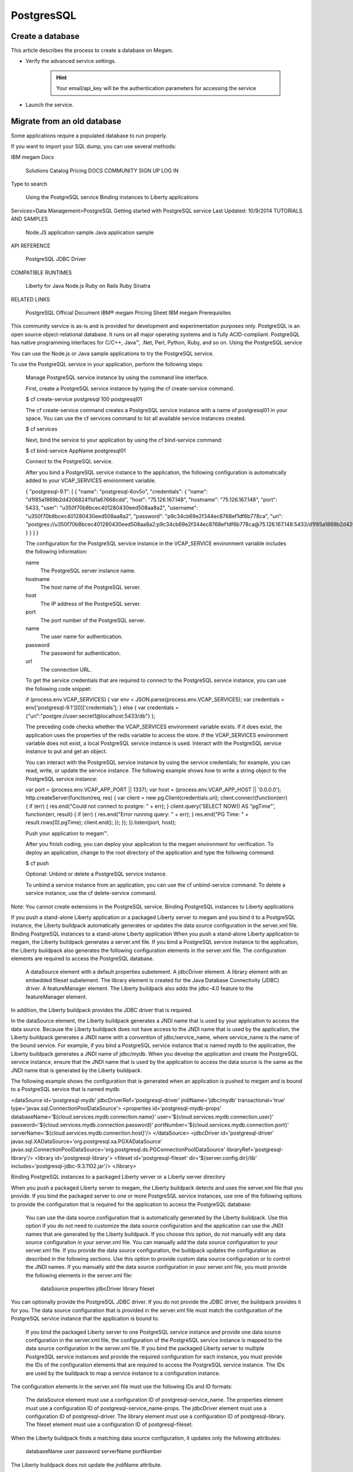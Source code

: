 .. _postgresservice:

=============
PostgresSQL
=============

Create a database
-------------------

This article describes the process to create a database on Megam.

- Verify the advanced service settings.

   .. hint:: Your email/api_key will be the authentication parameters for accessing the service

   .. image:: /images/serviceadvanced.png

- Launch the service.


Migrate from an old database
-----------------------------

Some applications require a populated database to run properly.

If you want to import your SQL dump, you can use several methods:



IBM megam Docs

    Solutions
    Catalog
    Pricing
    DOCS
    COMMUNITY
    SIGN UP
    LOG IN

Type to search


    Using the PostgreSQL service
    Binding instances to Liberty applications

Services>Data Management>PostgreSQL
Getting started with PostgreSQL service
Last Updated: 10/9/2014
TUTORIALS AND SAMPLES

    Node.JS application sample
    Java application sample

API REFERENCE

    PostgreSQL JDBC Driver

COMPATIBLE RUNTIMES

    Liberty for Java
    Node.js
    Ruby on Rails
    Ruby Sinatra

RELATED LINKS

    PostgreSQL Official Document
    IBM® megam Pricing Sheet
    IBM megam Prerequisites

This community service is as-is and is provided for development and experimentation purposes only.
PostgreSQL is an open source object-relational database. It runs on all major operating systems and is fully ACID-compliant. PostgreSQL has native programming interfaces for C/C++, Java™, .Net, Perl, Python, Ruby, and so on.
Using the PostgreSQL service

You can use the Node.js or Java sample applications to try the PostgreSQL service.

To use the PostgreSQL service in your application, perform the following steps:

    Manage PostgreSQL service instance by using the command line interface.

    First, create a PostgreSQL service instance by typing the cf create-service command.

    $ cf create-service postgresql 100 postgresql01

    The cf create-service command creates a PostgreSQL service instance with a name of postgresql01 in your space. You can use the cf services command to list all available service instances created.

    $ cf services

    Next, bind the service to your application by using the cf bind-service command:

    $ cf bind-service AppName postgresql01

    Connect to the PostgreSQL service.

    After you bind a PostgreSQL service instance to the application, the following configuration is automatically added to your VCAP_SERVICES environment variable.

    { "postgresql-9.1": [ { "name": "postgresql-6ov5o", "credentials": { "name": "d1f85a1869b2d420682411d1a67668cdd", "host": "75.126.167.148", "hostname": "75.126.167.148", "port": 5433, "user": "u350f70b8bcec401280430eed508aa8a2", "username": "u350f70b8bcec401280430eed508aa8a2", "password": "p9c34cb69e2f344ec8768ef1df6b778ca", "uri": "postgres://u350f70b8bcec401280430eed508aa8a2:p9c34cb69e2f344ec8768ef1df6b778ca@75.126.167.148:5433/d1f85a1869b2d420682411d1a67668cdd" } } ] }

    The configuration for the PostgreSQL service instance in the VCAP_SERVICE environment variable includes the following information:

    name
        The PostgreSQL server instance name.
    hostname
        The host name of the PostgreSQL server.
    host
        The IP address of the PostgreSQL server.
    port
        The port number of the PostgreSQL server.
    name
        The user name for authentication.
    password
        The password for authentication.
    url
        The connection URL.

    To get the service credentials that are required to connect to the PostgreSQL service instance, you can use the following code snippet:

    if (process.env.VCAP_SERVICES) { var env = JSON.parse(process.env.VCAP_SERVICES); var credentials = env['postgresql-9.1'][0]['credentials']; } else { var credentials = {"uri":"postgre://user:secret1@localhost:5433/db"} };

    The preceding code checks whether the VCAP_SERVICES environment variable exists. If it does exist, the application uses the properties of the redis variable to access the store. If the VCAP_SERVICES environment variable does not exist, a local PostgreSQL service instance is used.
    Interact with the PostgreSQL service instance to put and get an object.

    You can interact with the PostgreSQL service instance by using the service credentials; for example, you can read, write, or update the service instance. The following example shows how to write a string object to the PostgreSQL service instance:

    var port = (process.env.VCAP_APP_PORT || 1337); var host = (process.env.VCAP_APP_HOST || '0.0.0.0'); http.createServer(function(req, res) { var client = new pg.Client(credentials.uri); client.connect(function(err) { if (err) { res.end("Could not connect to postgre: " + err); } client.query('SELECT NOW() AS "pgTime"', function(err, result) { if (err) { res.end("Error running query: " + err); } res.end("PG Time: " + result.rows[0].pgTime); client.end(); }); }); }).listen(port, host);

    Push your application to megam™.

    After you finish coding, you can deploy your application to the megam environment for verification. To deploy an application, change to the root directory of the application and type the following command:

    $ cf push

    Optional: Unbind or delete a PostgreSQL service instance.

    To unbind a service instance from an application, you can use the cf unbind-service command. To delete a service instance, use the cf delete-service command.

Note: You cannot create extensions in the PostgreSQL service.
Binding PostgreSQL instances to Liberty applications

If you push a stand-alone Liberty application or a packaged Liberty server to megam and you bind it to a PostgreSQL instance, the Liberty buildpack automatically generates or updates the data source configuration in the server.xml file.
Binding PostgreSQL instances to a stand-alone Liberty application
When you push a stand-alone Liberty application to megam, the Liberty buildpack generates a server.xml file. If you bind a PostgreSQL service instance to the application, the Liberty buildpack also generates the following configuration elements in the server.xml file. The configuration elements are required to access the PostgreSQL database.

    A dataSource element with a default properties subelement.
    A jdbcDriver element.
    A library element with an embedded fileset subelement. The library element is created for the Java Database Connectivity (JDBC) driver.
    A featureManager element. The Liberty buildpack also adds the jdbc-4.0 feature to the featureManager element.

In addition, the Liberty buildpack provides the JDBC driver that is required.

In the dataSource element, the Liberty buildpack generates a JNDI name that is used by your application to access the data source. Because the Liberty buildpack does not have access to the JNDI name that is used by the application, the Liberty buildpack generates a JNDI name with a convention of jdbc/service_name, where service_name is the name of the bound service. For example, if you bind a PostgreSQL service instance that is named mydb to the application, the Liberty buildpack generates a JNDI name of jdbc/mydb. When you develop the application and create the PostgreSQL service instance, ensure that the JNDI name that is used by the application to access the data source is the same as the JNDI name that is generated by the Liberty buildpack.

The following example shows the configuration that is generated when an application is pushed to megam and is bound to a PostgreSQL service that is named mydb:

<dataSource id='postgresql-mydb' jdbcDriverRef='postgresql-driver' jndiName='jdbc/mydb' transactional='true' type='javax.sql.ConnectionPoolDataSource'> <properties id='postgresql-mydb-props' databaseName='${cloud.services.mydb.connection.name}' user='${cloud.services.mydb.connection.user}' password='${cloud.services.mydb.connection.password}' portNumber='${cloud.services.mydb.connection.port}' serverName='${cloud.services.mydb.connection.host}'/> </dataSource> <jdbcDriver id='postgresql-driver' javax.sql.XADataSource='org.postgresql.xa.PGXADataSource' javax.sql.ConnectionPoolDataSource='org.postgresql.ds.PGConnectionPoolDataSource' libraryRef='postgresql-library'/> <library id='postgresql-library'> <fileset id='postgresql-fileset' dir='${server.config.dir}/lib' includes='postgresql-jdbc-9.3.1102.jar'/> </library>

Binding PostgreSQL instances to a packaged Liberty server or a Liberty server directory

When you push a packaged Liberty server to megam, the Liberty buildpack detects and uses the server.xml file that you provide. If you bind the packaged server to one or more PostgreSQL service instances, use one of the following options to provide the configuration that is required for the application to access the PostgreSQL database:

    You can use the data source configuration that is automatically generated by the Liberty buildpack. Use this option if you do not need to customize the data source configuration and the application can use the JNDI names that are generated by the Liberty buildpack. If you choose this option, do not manually edit any data source configuration in your server.xml file.
    You can manually add the data source configuration to your server.xml file. If you provide the data source configuration, the buildpack updates the configuration as described in the following sections. Use this option to provide custom data source configuration or to control the JNDI names.
    If you manually add the data source configuration in your server.xml file, you must provide the following elements in the server.xml file:
        dataSource
        properties
        jdbcDriver
        library
        fileset

You can optionally provide the PostgreSQL JDBC driver. If you do not provide the JDBC driver, the buildpack provides it for you.
The data source configuration that is provided in the server.xml file must match the configuration of the PostgreSQL service instance that the application is bound to.

    If you bind the packaged Liberty server to one PostgreSQL service instance and provide one data source configuration in the server.xml file, the configuration of the PostgreSQL service instance is mapped to the data source configuration in the server.xml file.
    If you bind the packaged Liberty server to multiple PostgreSQL service instances and provide the required configuration for each instance, you must provide the IDs of the configuration elements that are required to access the PostgreSQL service instance. The IDs are used by the buildpack to map a service instance to a configuration instance.

The configuration elements in the server.xml file must use the following IDs and ID formats:

    The dataSource element must use a configuration ID of postgresql-service_name.
    The properties element must use a configuration ID of postgresql-service_name-props.
    The jdbcDriver element must use a configuration ID of postgresql-driver.
    The library element must use a configuration ID of postgresql-library.
    The fileset element must use a configuration ID of postgresql-fileset.

When the Liberty buildpack finds a matching data source configuration, it updates only the following attributes:

    databaseName
    user
    password
    serverName
    portNumber

The Liberty buildpack does not update the jndiName attribute.



IBM megam Docs

    Solutions
    Catalog
    Pricing
    DOCS
    COMMUNITY
    SIGN UP
    LOG IN

Type to search


    Using the MongoDB service
    Binding instances to Liberty applications

Services>Data Management>MongoDB
Getting started with MongoDB service
Last Updated: 10/9/2014
TUTORIALS AND SAMPLES

    Sample Node.JS application
    Sample Java application

API REFERENCE

    Java MongoDB Driver

COMPATIBLE RUNTIMES

    Liberty for Java
    Node.js
    Ruby on Rails
    Ruby Sinatra

RELATED LINKS

    MongoDB Manual
    Options for pushing Liberty applications
    IBM® megam Pricing Sheet
    IBM megam Prerequisites

This community service is as-is and is provided for development and experimentation purposes only.
MongoDB is an open source document, NoSQL database that is owned by MongoDB Inc. You can use MongoDB to quickly develop applications by using the features that are provided, such as data scaling, auto-sharding, and high availability. You can also use MongoDB to store different types of document objects, such as JSON files, with a key-value pair.
Using the MongoDB service

You can use the Node.js or Java sample applications to try the MongoDB service.

To use the MongoDB service in your application, complete the following steps:

    Manage MongoDB service instance by using the command line interface.
        Create a MongoDB service instance by typing the cf create-service command:

        $ cf create-service mongodb 100 mongodb01

        The cf create-service command creates a MongoDB service instance with a name of mongodb01 in your space. You can use the cf services command to list all available service instances that you created.
        Bind the service to your application by typing the cf bind-service command:

        $ cf bind-service AppName mongodb01

    Connect to the MongoDB service in your application.

    After you bind a MongoDB service instance to the application, the following configuration is added to your VCAP_SERVICES environment variable:

    { "mongodb-2.2": [ { "name": "mongodb-76b24", "credentials": { "hostname": "10.0.116.49", "host": "10.0.116.49", "port": 10001, "username": "be879069-b273-4656-b5fb-3daa5c508044", "password": "f268582e-0a52-42a8-9b97-66889a9cb662", "name": "76ea370c-8678-4c51-b3cf-a0cd722ed93a", "db": "db", "url": "mongodb://be879069-b273-4656-b5fb-3daa5c508044:f268582e-0a52-42a8-9b97-66889a9cb662@10.0.116.49:10001/db" } } ] }

    The configuration for the MongoDB service instance in the VCAP_SERVICES environment variable includes the following information:

    hostname
        The host name of the MongoDB server.
    host
        The IP address of the MongoDB server.
    port
        The port number of the MongoDB server.
    name
        The user name for authentication.
    password
        The password for authentication.
    db
        The database name.
    url
        The connection URL.

    To obtain the service credentials that are required to connect to the MongoDB instance, use the following code snippet:

    if (process.env.VCAP_SERVICES) { var env = JSON.parse(process.env.VCAP_SERVICES); var mongo = env['mongodb-2.2'][0].credentials; } else { var mongo = { "username" : "user1", "password" : "secret", "url" : "mongodb://user1:secret@localhost:27017/test" };

    The preceding code checks whether the VCAP_SERVICES environment variable exists. If the VCAP_SERVICES environment variable exists, the application uses the properties of the redis variable to access the database. If the VCAP_SERVICES environment variable does not exist, a local MongoDB service instance is used.
    Interact with the MongoDB service instance to put and get object.

    You can interact with the MongoDB service instance by using the service credentials; for example, you can read, write, or update the service instance. The following example shows how to write a string object to the MongoDB service instance:

    var create_message = function(req, res) { require('mongodb').connect(mongo.url, function(err, conn) { var collection = conn.collection('messages'); // create message record var parsedUrl = require('url').parse(req.url, true); var queryObject = parsedUrl.query; var name = (queryObject["name"] || 'megam'); var message = { 'message': 'Hello, ' + name, 'ts': new Date() }; collection.insert(message, {safe:true}, function(err){ if (err) { console.log(err.stack); } res.writeHead(200, {'Content-Type': 'text/plain'}); res.write(JSON.stringify(message)); res.end('\n'); }); }); }

    After you write a string object to the MongoDB service instance, you can retrieve JSON objects from the MongoDB service instance by using the following code snippet:

    var list_message = function(req, res) { require('mongodb').connect(mongo.url, function(err, conn) { var collection = conn.collection('messages'); // list messages collection.find({}, {limit:10, sort:[['_id', 'desc']]}, function(err, cursor) { cursor.toArray(function(err, items) { res.writeHead(200, {'Content-Type': 'text/plain'}); for (i=0; i < items.length; i++) { res.write(JSON.stringify(items[i]) + "\n"); } res.end(); }); }); }); }

    Push your application to megam\u2122.

    After you finish coding, you can deploy your application to the megam environment. To deploy an application, enter into the root directory of the application, and then type the following command:

    $ cf push

    Optional: Unbind or delete a MongoDB service instance.

    To unbind a service instance from an application, you can use the cf unbind-service command. To delete a service instance, use the cf delete-service command.

Binding MongoDB instances to Liberty applications

If you push a stand-alone application or a packaged Liberty server and you bind it to a MongoDB service instance, the Liberty buildpack automatically generates or updates the Mongo configuration in the server.xml file.
Binding MongoDB service instances to a stand-alone Liberty application
When you push a stand-alone application, the Liberty buildpack generates a server.xml file. If you bind your application to a MongoDB service instance, the Liberty buildpack also generates the following configuration elements in the server.xml file. The configuration elements are required to access the database.

    A mongo element.
    A mongoDB element.
    A library element with an embedded fileset element.
    A featureManager element. The Liberty buildpack adds the mongodb-2.0 feature to the featureManager element.
    An application element. The Liberty buildpack adds the classloader for the Mongo library to the application element.

In addition, the Liberty buildpack provides the required JAR files of the client driver.

In the mongoDB element, the Liberty buildpack generates a JNDI name that is used by your application to access the data source. Because the Liberty buildpack does not have access to the JNDI name that is used by the application, the Liberty buildpack generates a JNDI name with a convention of mongo/service_name, where service_name is the name of the bound service.

For example, if you bind a MongoDB service instance that is named mymongo to the application, the Liberty buildpack generates a JNDI name of mongo/mymongo. When you develop the application and create the MongoDB service instance, ensure that the JNDI name that is used by the application is the same as the JNDI name that is generated by the Liberty buildpack.

The following example shows the configuration that is generated when an application is pushed to megam and is bound to a MongoDB service instance that is named mymongo:

<featureManager> <feature>webProfile-6.0</feature> <feature>jaxrs-1.1</feature> <feature>mongodb-2.0</feature> </featureManager> <application context-root='/' location='../../../../../' name='myapp' type='war'> <classloader commonLibraryRef='mongo-library'> </application> <mongo id='mongo-mymongo' libraryRef='mongo-library' password='${cloud.services.mymongo.connection.password}' user='${cloud.services.mymongo.connection.user}'> <hostNames>${cloud.services.mymongo.connection.hosts}</hostNames> <ports>${cloud.services.mymongo.connection.ports}</ports> </mongo> <mongoDB databaseName='${cloud.services.mymongo.connection.db}' id='mongo-mymongo-db' jndiName='mongo/mymongo' mongoRef='mongo-mymongo'> <library id='mongo-library'> <fileset dir='${server.config.dir}/lib' id='mongo-fileset' includes='mongo-java-driver-2.11.3.jar'> </library>

Binding MongoDB instances to a packaged Liberty server or a Liberty server directory

When you push a packaged Liberty server to megam, the Liberty buildpack detects and uses the server.xml file in the compressed file that you provide. When you bind the packaged Liberty server to a MongoDB service instance, the Liberty buildpack checks the server.xml file for the mongo and mongoDB elements that correspond to the bound service instance:

    If the Liberty buildpack does not find the mongo and mongoDB elements, the two elements are created and added to the server.xml file.
    If the Liberty buildpack finds both mongo and mongoDB elements, the two elements are checked and updated as required to work in megam.
    If the Liberty buildpack finds only one of the elements, the configuration is invalid.

If you provide configuration in your server.xml file, the configuration must be coherent. The mongo, mongoDB, library, and fileset elements must be configured. The application or the webApplication element must contain the classloader that includes the library. In addition, your configuration elements must contain the IDs that are required to access the MongoDB service instance.
The Liberty buildpack searches for the existing configuration by using the IDs in the elements. The configuration elements in the server.xml file must use the following IDs. If the following IDs are not used, errors might occur.

    The mongo element must use a configuration ID of mongo-service_name.
    The mongoDB element must use a configuration ID of mongo-service_name.
    The library element must use a configuration ID of mongo-library.
    The fileset element must use a configuration ID of mongo-fileset.

If the Liberty buildpack finds existing configuration, it checks and updates the configuration if necessary. For example, the buildpack might update the following elements and attributes:

    The user and password attributes in the mongo element. The hostNames and ports subelements of the mongo element might also be updated.
    The databaseName attribute of the mongoDB element.
    The dir and includes attributes of the fileset element.

The Liberty buildpack does not update the jndiName attribute. The value of the jndiName attribute is independent of the service name.

You can provide your own client driver JAR files. The client driver JAR files must be placed in the usr/servers/servername/lib directory. If you do not provide client driver JAR files, the Liberty buildpack provides the files for you. The client driver JAR files that you provide must use the standard names that are established by the providing vendor. You cannot rename client JAR files.

The following example shows the Mongo configuration that is provided in the local server.xml file. This example assumes that when the packaged server is pushed to megam, it is bound to a MongoDB service instance named mymongo.

<mongo id="mongo-mymongo" libraryRef="mongo-library"> <hostNames>;localhost</hostNames> <ports>12707</ports> </mongo> <mongoDB id="mongo-mymongo-db" databaseName="test" jndiName="TestMongo" mongoRef="mongo-mymongo"> <library id="mongo-library"> <fileset id='mongo-fileset' dir='c:/mongoDB' includes='mongo-java-driver-2.11.3.jar'> </library>

When the server.xml file is pushed to megam, the Liberty buildpack updates the Mongo configuration elements:

<mongo id='mongo-mymongo' libraryRef='mongo-library' password='${cloud.services.mymongo.connection.password}' user='${cloud.services.mymongo.connection.user}'> <hostNames>${cloud.services.mymongo.connection.hosts}</hostNames> <ports>${cloud.services.mymongo.connection.ports}</ports> </mongo> <mongoDB databaseName='${cloud.services.mymongo.connection.db}' id='mongo-mymongo-db' jndiName='TestMongo' mongoRef='mongo-mymongo'/> <library id='mongo-library'> <fileset dir='${server.config.dir}/lib' id='mongo-fileset' includes='mongo-java-driver-2.11.3.jar'/> </library>









- :ref:`Backup Addon <backup_addon>`
